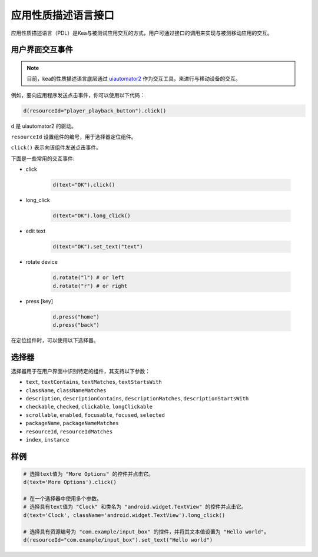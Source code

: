 .. _pdl_api:

应用性质描述语言接口
==========================

应用性质描述语言（PDL）是Kea与被测试应用交互的方式，用户可通过接口的调用来实现与被测移动应用的交互。

用户界面交互事件
-----------------

.. note::

   目前，kea的性质描述语言底层通过 `uiautomator2 <https://github.com/openatx/uiautomator2>`_ 作为交互工具，来进行与移动设备的交互。

例如，要向应用程序发送点击事件，你可以使用以下代码：

.. code-block:: Python

   d(resourceId="player_playback_button").click()


``d`` 是 uiautomator2 的驱动。

``resourceId`` 设置组件的编号，用于选择器定位组件。

``click()`` 表示向该组件发送点击事件。

下面是一些常用的交互事件:

* click

   .. code-block:: Python

      d(text="OK").click()
  
* long_click

   .. code-block:: Python

      d(text="OK").long_click()

* edit text

   .. code-block:: Python

      d(text="OK").set_text("text")

* rotate device

   .. code-block:: Python

      d.rotate("l") # or left
      d.rotate("r") # or right

* press [key]

   .. code-block:: Python

      d.press("home")
      d.press("back")

在定位组件时，可以使用以下选择器。

选择器
---------------------

选择器用于在用户界面中识别特定的组件，其支持以下参数：

*  ``text``, ``textContains``, ``textMatches``, ``textStartsWith``
*  ``className``, ``classNameMatches``
*  ``description``, ``descriptionContains``, ``descriptionMatches``, ``descriptionStartsWith``
*  ``checkable``, ``checked``, ``clickable``, ``longClickable``
*  ``scrollable``, ``enabled``, ``focusable``, ``focused``, ``selected``
*  ``packageName``, ``packageNameMatches``
*  ``resourceId``, ``resourceIdMatches``
*  ``index``, ``instance``  


样例
---------------------------

.. code-block:: python

   # 选择text值为 "More Options" 的控件并点击它。
   d(text='More Options').click()

   # 在一个选择器中使用多个参数。
   # 选择具有text值为 "Clock" 和类名为 "android.widget.TextView" 的控件并点击它。
   d(text='Clock', className='android.widget.TextView').long_click()

   # 选择具有资源编号为 "com.example/input_box" 的控件，并将其文本值设置为 "Hello world"。
   d(resourceId="com.example/input_box").set_text("Hello world")
